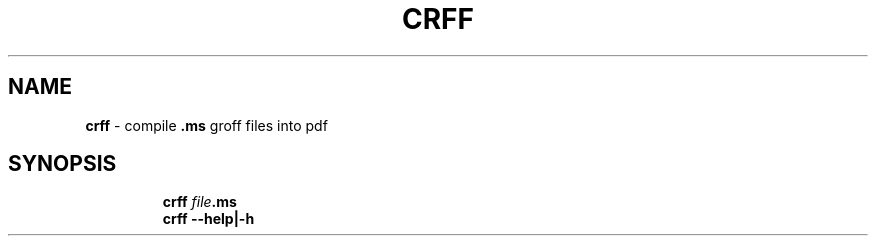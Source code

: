 .TH CRFF 1 2019\-10\-21 Linux "User Manuals"
.hy
.SH NAME
.PP
\f[B]crff\f[R] - compile \f[B].ms\f[R] groff files into pdf
.SH SYNOPSIS
.IP
.nf
\f[B]
crff \fIfile\fP.ms
crff --help|-h
\f[R]
.fi
